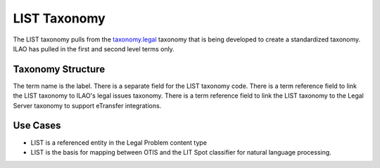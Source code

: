 ==================
LIST Taxonomy
==================
The LIST taxonomy pulls from the `taxonomy.legal <https://taxonomy.legal>`_ taxonomy that is being developed to create a standardized taxonomy.  ILAO has pulled in the first and second level terms only.  

Taxonomy Structure
====================

The term name is the label.
There is a separate field for the LIST taxonomy code.
There is a term reference field to link the LIST taxonomy to ILAO's legal issues taxonomy.
There is a term reference field to link the LIST taxonomy to the Legal Server taxonomy to support eTransfer integrations.

Use Cases
=======================

* LIST is a referenced entity in the Legal Problem content type
* LIST is the basis for mapping between OTIS and the LIT Spot classifier for natural language processing.

